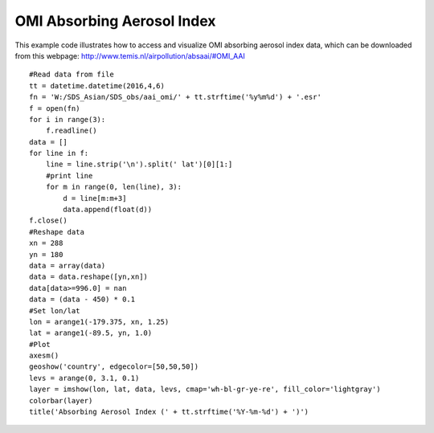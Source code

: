 .. _examples-meteoinfolab-satellite-omi_aai:

****************************
OMI Absorbing Aerosol Index
****************************

This example code illustrates how to access and visualize OMI absorbing aerosol index data, which can be
downloaded from this webpage: http://www.temis.nl/airpollution/absaai/#OMI_AAI

::

    #Read data from file
    tt = datetime.datetime(2016,4,6)
    fn = 'W:/SDS_Asian/SDS_obs/aai_omi/' + tt.strftime('%y%m%d') + '.esr'
    f = open(fn)
    for i in range(3):
        f.readline()
    data = []
    for line in f:
        line = line.strip('\n').split(' lat')[0][1:]
        #print line
        for m in range(0, len(line), 3):
            d = line[m:m+3]
            data.append(float(d))
    f.close()
    #Reshape data
    xn = 288
    yn = 180
    data = array(data)
    data = data.reshape([yn,xn])
    data[data>=996.0] = nan
    data = (data - 450) * 0.1
    #Set lon/lat
    lon = arange1(-179.375, xn, 1.25)
    lat = arange1(-89.5, yn, 1.0)
    #Plot
    axesm()
    geoshow('country', edgecolor=[50,50,50])
    levs = arange(0, 3.1, 0.1)
    layer = imshow(lon, lat, data, levs, cmap='wh-bl-gr-ye-re', fill_color='lightgray')
    colorbar(layer)
    title('Absorbing Aerosol Index (' + tt.strftime('%Y-%m-%d') + ')')
    
.. image:: ../../../_static/omi_aai.png